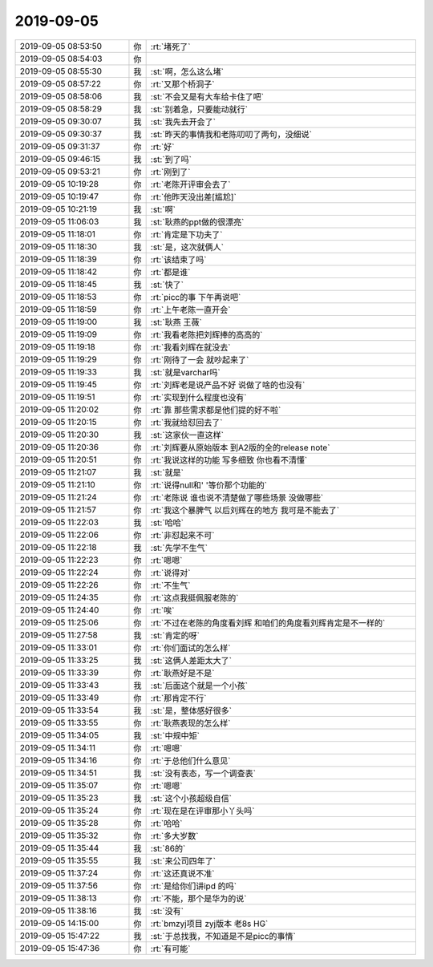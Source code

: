 2019-09-05
-------------

.. list-table::
   :widths: 25, 1, 60

   * - 2019-09-05 08:53:50
     - 你
     - :rt:`堵死了`
   * - 2019-09-05 08:54:03
     - 你
     - .. image:: /images/334337.jpg
          :width: 100px
   * - 2019-09-05 08:55:30
     - 我
     - :st:`啊，怎么这么堵`
   * - 2019-09-05 08:57:22
     - 你
     - :rt:`又那个桥洞子`
   * - 2019-09-05 08:58:06
     - 我
     - :st:`不会又是有大车给卡住了吧`
   * - 2019-09-05 08:58:29
     - 我
     - :st:`别着急，只要能动就行`
   * - 2019-09-05 09:30:07
     - 我
     - :st:`我先去开会了`
   * - 2019-09-05 09:30:37
     - 我
     - :st:`昨天的事情我和老陈叨叨了两句，没细说`
   * - 2019-09-05 09:31:37
     - 你
     - :rt:`好`
   * - 2019-09-05 09:46:15
     - 我
     - :st:`到了吗`
   * - 2019-09-05 09:53:21
     - 你
     - :rt:`刚到了`
   * - 2019-09-05 10:19:28
     - 你
     - :rt:`老陈开评审会去了`
   * - 2019-09-05 10:19:47
     - 你
     - :rt:`他昨天没出差[尴尬]`
   * - 2019-09-05 10:21:19
     - 我
     - :st:`啊`
   * - 2019-09-05 11:06:03
     - 我
     - :st:`耿燕的ppt做的很漂亮`
   * - 2019-09-05 11:18:01
     - 你
     - :rt:`肯定是下功夫了`
   * - 2019-09-05 11:18:30
     - 我
     - :st:`是，这次就俩人`
   * - 2019-09-05 11:18:39
     - 你
     - :rt:`该结束了吗`
   * - 2019-09-05 11:18:42
     - 你
     - :rt:`都是谁`
   * - 2019-09-05 11:18:45
     - 我
     - :st:`快了`
   * - 2019-09-05 11:18:53
     - 你
     - :rt:`picc的事 下午再说吧`
   * - 2019-09-05 11:18:59
     - 你
     - :rt:`上午老陈一直开会`
   * - 2019-09-05 11:19:00
     - 我
     - :st:`耿燕 王薇`
   * - 2019-09-05 11:19:09
     - 你
     - :rt:`我看老陈把刘辉捧的高高的`
   * - 2019-09-05 11:19:18
     - 你
     - :rt:`我看刘辉在就没去`
   * - 2019-09-05 11:19:29
     - 你
     - :rt:`刚待了一会 就吵起来了`
   * - 2019-09-05 11:19:33
     - 我
     - :st:`就是varchar吗`
   * - 2019-09-05 11:19:45
     - 你
     - :rt:`刘辉老是说产品不好 说做了啥的也没有`
   * - 2019-09-05 11:19:51
     - 你
     - :rt:`实现到什么程度也没有`
   * - 2019-09-05 11:20:02
     - 你
     - :rt:`靠 那些需求都是他们提的好不啦`
   * - 2019-09-05 11:20:15
     - 你
     - :rt:`我就给怼回去了`
   * - 2019-09-05 11:20:30
     - 我
     - :st:`这家伙一直这样`
   * - 2019-09-05 11:20:36
     - 你
     - :rt:`刘辉要从原始版本 到A2版的全的release note`
   * - 2019-09-05 11:20:51
     - 你
     - :rt:`我说这样的功能 写多细致 你也看不清懂`
   * - 2019-09-05 11:21:07
     - 我
     - :st:`就是`
   * - 2019-09-05 11:21:10
     - 你
     - :rt:`说得null和' '等价那个功能的`
   * - 2019-09-05 11:21:24
     - 你
     - :rt:`老陈说 谁也说不清楚做了哪些场景 没做哪些`
   * - 2019-09-05 11:21:57
     - 你
     - :rt:`我这个暴脾气 以后刘辉在的地方 我可是不能去了`
   * - 2019-09-05 11:22:03
     - 我
     - :st:`哈哈`
   * - 2019-09-05 11:22:06
     - 你
     - :rt:`非怼起来不可`
   * - 2019-09-05 11:22:18
     - 我
     - :st:`先学不生气`
   * - 2019-09-05 11:22:23
     - 你
     - :rt:`嗯嗯`
   * - 2019-09-05 11:22:24
     - 你
     - :rt:`说得对`
   * - 2019-09-05 11:22:26
     - 你
     - :rt:`不生气`
   * - 2019-09-05 11:24:35
     - 你
     - :rt:`这点我挺佩服老陈的`
   * - 2019-09-05 11:24:40
     - 你
     - :rt:`唉`
   * - 2019-09-05 11:25:06
     - 你
     - :rt:`不过在老陈的角度看刘辉 和咱们的角度看刘辉肯定是不一样的`
   * - 2019-09-05 11:27:58
     - 我
     - :st:`肯定的呀`
   * - 2019-09-05 11:33:01
     - 你
     - :rt:`你们面试的怎么样`
   * - 2019-09-05 11:33:25
     - 我
     - :st:`这俩人差距太大了`
   * - 2019-09-05 11:33:39
     - 你
     - :rt:`耿燕好是不是`
   * - 2019-09-05 11:33:43
     - 我
     - :st:`后面这个就是一个小孩`
   * - 2019-09-05 11:33:49
     - 你
     - :rt:`那肯定不行`
   * - 2019-09-05 11:33:54
     - 我
     - :st:`是，整体感好很多`
   * - 2019-09-05 11:33:55
     - 你
     - :rt:`耿燕表现的怎么样`
   * - 2019-09-05 11:34:05
     - 我
     - :st:`中规中矩`
   * - 2019-09-05 11:34:11
     - 你
     - :rt:`嗯嗯`
   * - 2019-09-05 11:34:16
     - 你
     - :rt:`于总他们什么意见`
   * - 2019-09-05 11:34:51
     - 我
     - :st:`没有表态，写一个调查表`
   * - 2019-09-05 11:35:07
     - 你
     - :rt:`嗯嗯`
   * - 2019-09-05 11:35:23
     - 我
     - :st:`这个小孩超级自信`
   * - 2019-09-05 11:35:24
     - 你
     - :rt:`现在是在评审那小丫头吗`
   * - 2019-09-05 11:35:28
     - 你
     - :rt:`哈哈`
   * - 2019-09-05 11:35:32
     - 你
     - :rt:`多大岁数`
   * - 2019-09-05 11:35:44
     - 我
     - :st:`86的`
   * - 2019-09-05 11:35:55
     - 我
     - :st:`来公司四年了`
   * - 2019-09-05 11:37:24
     - 你
     - :rt:`这还真说不准`
   * - 2019-09-05 11:37:56
     - 你
     - :rt:`是给你们讲ipd 的吗`
   * - 2019-09-05 11:38:13
     - 你
     - :rt:`不能，那个是华为的说`
   * - 2019-09-05 11:38:16
     - 我
     - :st:`没有`
   * - 2019-09-05 14:15:00
     - 你
     - :rt:`bmzyj项目 zyj版本 老8s HG`
   * - 2019-09-05 15:47:22
     - 我
     - :st:`于总找我，不知道是不是picc的事情`
   * - 2019-09-05 15:47:36
     - 你
     - :rt:`有可能`
